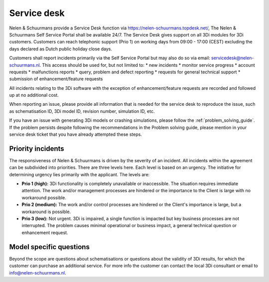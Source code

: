 
.. _servicedesk:

Service desk
============

Nelen & Schuurmans provide a Service Desk function via https://nelen-schuurmans.topdesk.net/, The Nelen & Schuurmans Self Service Portal shall be available 24/7.
The Service Desk gives support on all 3Di modules for 3Di customers.
Customers can reach telephonic support (Prio 1) on working days from 09:00 - 17:00 (CEST) excluding the days declared as Dutch public holiday close days.

Customers shall report incidents primarily via the Self Service Portal but may also do so via email: servicedesk@nelen-schuurmans.nl.
This access should be used for, but not limited to:
* new incidents
* monitor service progress
* account requests
* malfunctions reports
* query, problem and defect reporting 
* requests for general technical support
* submission of enhancement/feature requests 

All incidents relating to the 3Di software with the exception of enhancement/feature requests are recorded and followed up at no additional cost. 

When reporting an issue, please provide all information that is needed for the service desk to reproduce the issue, such as schematisation ID, 3Di model ID, revision number, simulation ID, etc.

If you have an issue with generating 3Di models or crashing simulations, please follow the :ref:`problem_solving_guide`. If the problem persists despite following the recommendations in the Problem solving guide, please mention in your service desk ticket that you have already attempted these steps.



Priority incidents
-------------------

The responsiveness of Nelen & Schuurmans is driven by the severity of an incident.
All incidents within the agreement can be subdivided into priorities.
There are three levels here.
Each level is based on an urgency.
The initiative for determining urgency lies primarily with the applicant.
The levels are:

* **Prio 1 (high):** 3Di functionality is completely unavailable or inaccessible. The situation requires immediate attention. The work and/or management processes are hindered or the importance to the Client is large with no workaround possible.
* **Prio 2 (medium):** The work and/or control processes are hindered or the Client's importance is large, but a workaround is possible.
* **Prio 3 (low):** Not urgent. 3Di is impaired, a single function is impacted but key business processes are not interrupted. The problem causes minimal operational or business impact, a general technical question or enhancement request.


Model specific questions
-----------------------------

Beyond the scope are questions about schematisations or questions about the validity of 3Di results,
for which the customer can purchase an additional service.
For more info the customer can contact the local 3Di consultant or email to info@nelen-schuurmans.nl.



